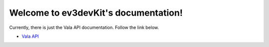 Welcome to ev3devKit's documentation!
=====================================

Currently, there is just the Vala API documentation. Follow the link below.

* `Vala API <vala-api/ev3devkit/EV3devKit.html>`_

